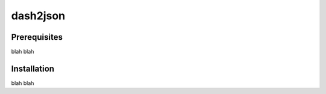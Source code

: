 =================
dash2json
=================
Prerequisites
-------------
blah blah

Installation
------------
blah blah
